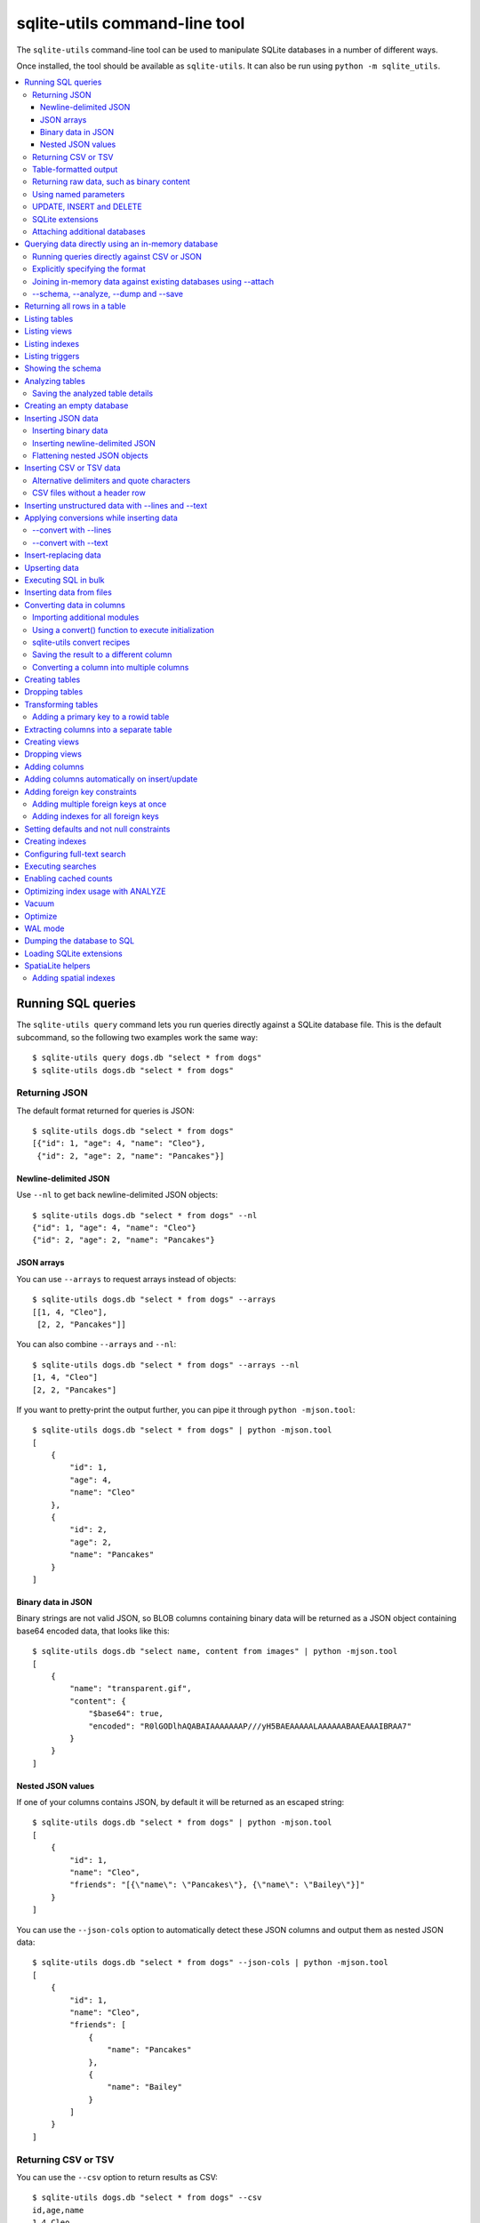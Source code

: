 .. _cli:

================================
 sqlite-utils command-line tool
================================

The ``sqlite-utils`` command-line tool can be used to manipulate SQLite databases in a number of different ways.

Once installed, the tool should be available as ``sqlite-utils``. It can also be run using ``python -m sqlite_utils``.

.. contents:: :local:

.. _cli_query:

Running SQL queries
===================

The ``sqlite-utils query`` command lets you run queries directly against a SQLite database file. This is the default subcommand, so the following two examples work the same way::

    $ sqlite-utils query dogs.db "select * from dogs"
    $ sqlite-utils dogs.db "select * from dogs"

.. _cli_query_json:

Returning JSON
--------------

The default format returned for queries is JSON::

    $ sqlite-utils dogs.db "select * from dogs"
    [{"id": 1, "age": 4, "name": "Cleo"},
     {"id": 2, "age": 2, "name": "Pancakes"}]

.. _cli_query_nl:

Newline-delimited JSON
~~~~~~~~~~~~~~~~~~~~~~

Use ``--nl`` to get back newline-delimited JSON objects::

    $ sqlite-utils dogs.db "select * from dogs" --nl
    {"id": 1, "age": 4, "name": "Cleo"}
    {"id": 2, "age": 2, "name": "Pancakes"}

.. _cli_query_arrays:

JSON arrays
~~~~~~~~~~~

You can use ``--arrays`` to request arrays instead of objects::

    $ sqlite-utils dogs.db "select * from dogs" --arrays
    [[1, 4, "Cleo"],
     [2, 2, "Pancakes"]]

You can also combine ``--arrays`` and ``--nl``::

    $ sqlite-utils dogs.db "select * from dogs" --arrays --nl 
    [1, 4, "Cleo"]
    [2, 2, "Pancakes"]

If you want to pretty-print the output further, you can pipe it through ``python -mjson.tool``::

    $ sqlite-utils dogs.db "select * from dogs" | python -mjson.tool
    [
        {
            "id": 1,
            "age": 4,
            "name": "Cleo"
        },
        {
            "id": 2,
            "age": 2,
            "name": "Pancakes"
        }
    ]

.. _cli_query_binary_json:

Binary data in JSON
~~~~~~~~~~~~~~~~~~~

Binary strings are not valid JSON, so BLOB columns containing binary data will be returned as a JSON object containing base64 encoded data, that looks like this::

    $ sqlite-utils dogs.db "select name, content from images" | python -mjson.tool
    [
        {
            "name": "transparent.gif",
            "content": {
                "$base64": true,
                "encoded": "R0lGODlhAQABAIAAAAAAAP///yH5BAEAAAAALAAAAAABAAEAAAIBRAA7"
            }
        }
    ]


.. _cli_json_values:

Nested JSON values
~~~~~~~~~~~~~~~~~~

If one of your columns contains JSON, by default it will be returned as an escaped string::

    $ sqlite-utils dogs.db "select * from dogs" | python -mjson.tool
    [
        {
            "id": 1,
            "name": "Cleo",
            "friends": "[{\"name\": \"Pancakes\"}, {\"name\": \"Bailey\"}]"
        }
    ]

You can use the ``--json-cols`` option to automatically detect these JSON columns and output them as nested JSON data::

    $ sqlite-utils dogs.db "select * from dogs" --json-cols | python -mjson.tool
    [
        {
            "id": 1,
            "name": "Cleo",
            "friends": [
                {
                    "name": "Pancakes"
                },
                {
                    "name": "Bailey"
                }
            ]
        }
    ]

.. _cli_query_csv:

Returning CSV or TSV
--------------------

You can use the ``--csv`` option to return results as CSV::

    $ sqlite-utils dogs.db "select * from dogs" --csv
    id,age,name
    1,4,Cleo
    2,2,Pancakes

This will default to including the column names as a header row. To exclude the headers, use ``--no-headers``::

    $ sqlite-utils dogs.db "select * from dogs" --csv --no-headers
    1,4,Cleo
    2,2,Pancakes

Use ``--tsv`` instead of ``--csv`` to get back tab-separated values::

    $ sqlite-utils dogs.db "select * from dogs" --tsv
    id	age	name
    1	4	Cleo
    2	2	Pancakes

.. _cli_query_table:

Table-formatted output
----------------------

You can use the ``--table`` option (or ``-t`` shortcut) to output query results as a table::

    $ sqlite-utils dogs.db "select * from dogs" --table
      id    age  name
    ----  -----  --------
       1      4  Cleo
       2      2  Pancakes

You can use the ``--fmt`` option to specify different table formats, for example ``rst`` for reStructuredText::

    $ sqlite-utils dogs.db "select * from dogs" --fmt rst
    ====  =====  ========
      id    age  name
    ====  =====  ========
       1      4  Cleo
       2      2  Pancakes
    ====  =====  ========

Available ``--fmt`` options are:

.. [[[cog
    import tabulate
    cog.out("\n" + "\n".join('- ``{}``'.format(t) for t in tabulate.tabulate_formats) + "\n\n")
.. ]]]

- ``fancy_grid``
- ``fancy_outline``
- ``github``
- ``grid``
- ``html``
- ``jira``
- ``latex``
- ``latex_booktabs``
- ``latex_longtable``
- ``latex_raw``
- ``mediawiki``
- ``moinmoin``
- ``orgtbl``
- ``pipe``
- ``plain``
- ``presto``
- ``pretty``
- ``psql``
- ``rst``
- ``simple``
- ``textile``
- ``tsv``
- ``unsafehtml``
- ``youtrack``

.. [[[end]]]

This list can also be found by running ``sqlite-utils query --help``.

.. _cli_query_raw:

Returning raw data, such as binary content
------------------------------------------

If your table contains binary data in a ``BLOB`` you can use the ``--raw`` option to output specific columns directly to standard out.

For example, to retrieve a binary image from a ``BLOB`` column and store it in a file you can use the following::

    $ sqlite-utils photos.db "select contents from photos where id=1" --raw > myphoto.jpg


.. _cli_query_parameters:

Using named parameters
----------------------

You can pass named parameters to the query using ``-p``::

    $ sqlite-utils query dogs.db "select :num * :num2" -p num 5 -p num2 6
    [{":num * :num2": 30}]

These will be correctly quoted and escaped in the SQL query, providing a safe way to combine other values with SQL.

.. _cli_query_update_insert_delete:

UPDATE, INSERT and DELETE
-------------------------

If you execute an ``UPDATE``, ``INSERT`` or ``DELETE`` query the command will return the number of affected rows::

    $ sqlite-utils dogs.db "update dogs set age = 5 where name = 'Cleo'"
    [{"rows_affected": 1}]

SQLite extensions
-----------------

You can load SQLite extension modules using the ``--load-extension`` option, see :ref:`cli_load_extension`.

::

    $ sqlite-utils dogs.db "select spatialite_version()" --load-extension=spatialite
    [{"spatialite_version()": "4.3.0a"}]

.. _cli_query_attach:

Attaching additional databases
------------------------------

SQLite supports cross-database SQL queries, which can join data from tables in more than one database file.

You can attach one or more additional databases using the ``--attach`` option, providing an alias to use for that database and the path to the SQLite file on disk.

This example attaches the ``books.db`` database under the alias ``books`` and then runs a query that combines data from that database with the default ``dogs.db`` database::

    sqlite-utils dogs.db --attach books books.db \
       'select * from sqlite_master union all select * from books.sqlite_master'

.. _cli_memory:

Querying data directly using an in-memory database
==================================================

The ``sqlite-utils memory`` command works similar to ``sqlite-utils query``, but allows you to execute queries against an in-memory database.

You can also pass this command CSV or JSON files which will be loaded into a temporary in-memory table, allowing you to execute SQL against that data without a separate step to first convert it to SQLite.

Without any extra arguments, this command executes SQL against the in-memory database directly::

    $ sqlite-utils memory 'select sqlite_version()'
    [{"sqlite_version()": "3.35.5"}]

It takes all of the same output formatting options as :ref:`sqlite-utils query <cli_query>`: ``--csv`` and ``--csv`` and ``--table`` and ``--nl``::

    $ sqlite-utils memory 'select sqlite_version()' --csv             
    sqlite_version()
    3.35.5
    $ sqlite-utils memory 'select sqlite_version()' --fmt grid
    +--------------------+
    | sqlite_version()   |
    +====================+
    | 3.35.5             |
    +--------------------+

.. _cli_memory_csv_json:

Running queries directly against CSV or JSON
--------------------------------------------

If you have data in CSV or JSON format you can load it into an in-memory SQLite database and run queries against it directly in a single command using ``sqlite-utils memory`` like this::

    $ sqlite-utils memory data.csv "select * from data"

You can pass multiple files to the command if you want to run joins between data from different files::

    $ sqlite-utils memory one.csv two.json "select * from one join two on one.id = two.other_id"

If your data is JSON it should be the same format supported by the :ref:`sqlite-utils insert command <cli_inserting_data>` - so either a single JSON object (treated as a single row) or a list of JSON objects.

CSV data can be comma- or tab- delimited.

The in-memory tables will be named after the files without their extensions. The tool also sets up aliases for those tables (using SQL views) as ``t1``, ``t2`` and so on, or you can use the alias ``t`` to refer to the first table::

    $ sqlite-utils memory example.csv "select * from t"

If two files have the same name they will be assigned a numeric suffix::

    $ sqlite-utils memory foo/data.csv bar/data.csv "select * from data_2"

To read from standard input, use either ``-`` or ``stdin`` as the filename - then use ``stdin`` or ``t`` or ``t1`` as the table name::

    $ cat example.csv | sqlite-utils memory - "select * from stdin"

Incoming CSV data will be assumed to use ``utf-8``. If your data uses a different character encoding you can specify that with ``--encoding``::

    $ cat example.csv | sqlite-utils memory - "select * from stdin" --encoding=latin-1

If you are joining across multiple CSV files they must all use the same encoding.

Column types will be automatically detected in CSV or TSV data, using the same mechanism as ``--detect-types`` described in :ref:`cli_insert_csv_tsv`. You can pass the ``--no-detect-types`` option to disable this automatic type detection and treat all CSV and TSV columns as ``TEXT``.

.. _cli_memory_explicit:

Explicitly specifying the format
--------------------------------

By default, ``sqlite-utils memory`` will attempt to detect the incoming data format (JSON, TSV or CSV) automatically.

You can instead specify an explicit format by adding a ``:csv``, ``:tsv``, ``:json`` or ``:nl`` (for newline-delimited JSON) suffix to the filename. For example::

    $ sqlite-utils memory one.dat:csv two.dat:nl "select * from one union select * from two"

Here the contents of ``one.dat`` will be treated as CSV and the contents of ``two.dat`` will be treated as newline-delimited JSON.

To explicitly specify the format for data piped into the tool on standard input, use ``stdin:format`` - for example::

    $ cat one.dat | sqlite-utils memory stdin:csv "select * from stdin"

.. _cli_memory_attach:

Joining in-memory data against existing databases using \-\-attach
------------------------------------------------------------------

The :ref:`attach option <cli_query_attach>` can be used to attach database files to the in-memory connection, enabling joins between in-memory data loaded from a file and tables in existing SQLite database files. An example::

    $ echo "id\n1\n3\n5" | sqlite-utils memory - --attach trees trees.db \
      "select * from trees.trees where rowid in (select id from stdin)"

Here the ``--attach trees trees.db`` option makes the ``trees.db`` database available with an alias of ``trees``.

``select * from trees.trees where ...`` can then query the ``trees`` table in that database.

The CSV data that was piped into the script is available in the ``stdin`` table, so  ``... where rowid in (select id from stdin)`` can be used to return rows from the ``trees`` table that match IDs that were piped in as CSV content.

.. _cli_memory_schema_dump_save:

\-\-schema, \-\-analyze, \-\-dump and \-\-save
----------------------------------------------

To see the in-memory database schema that would be used for a file or for multiple files, use ``--schema``::

    % sqlite-utils memory dogs.csv --schema
    CREATE TABLE [dogs] (
        [id] INTEGER,
        [age] INTEGER,
        [name] TEXT
    );
    CREATE VIEW t1 AS select * from [dogs];
    CREATE VIEW t AS select * from [dogs];

You can run the equivalent of the :ref:`analyze-tables <cli_analyze_tables>` command using ``--analyze``::

    % sqlite-utils memory dogs.csv --analyze
    dogs.id: (1/3)

      Total rows: 2
      Null rows: 0
      Blank rows: 0

      Distinct values: 2

    dogs.name: (2/3)

      Total rows: 2
      Null rows: 0
      Blank rows: 0

      Distinct values: 2

    dogs.age: (3/3)

      Total rows: 2
      Null rows: 0
      Blank rows: 0

      Distinct values: 2

You can output SQL that will both create the tables and insert the full data used to populate the in-memory database using ``--dump``::

    % sqlite-utils memory dogs.csv --dump
    BEGIN TRANSACTION;
    CREATE TABLE [dogs] (
        [id] INTEGER,
        [age] INTEGER,
        [name] TEXT
    );
    INSERT INTO "dogs" VALUES('1','4','Cleo');
    INSERT INTO "dogs" VALUES('2','2','Pancakes');
    CREATE VIEW t1 AS select * from [dogs];
    CREATE VIEW t AS select * from [dogs];
    COMMIT;

Passing ``--save other.db`` will instead use that SQL to populate a new database file::

    % sqlite-utils memory dogs.csv --save dogs.db

These features are mainly intended as debugging tools - for much more finely grained control over how data is inserted into a SQLite database file see :ref:`cli_inserting_data` and :ref:`cli_insert_csv_tsv`.

.. _cli_rows:

Returning all rows in a table
=============================

You can return every row in a specified table using the ``rows`` command::

    $ sqlite-utils rows dogs.db dogs
    [{"id": 1, "age": 4, "name": "Cleo"},
     {"id": 2, "age": 2, "name": "Pancakes"}]

This command accepts the same output options as ``query`` - so you can pass ``--nl``, ``--csv``, ``--tsv``, ``--no-headers``, ``--table`` and ``--fmt``.

You can use the ``-c`` option to specify a subset of columns to return::

    $ sqlite-utils rows dogs.db dogs -c age -c name
    [{"age": 4, "name": "Cleo"},
     {"age": 2, "name": "Pancakes"}]

You can filter rows using a where clause with the ``--where`` option::

    $ sqlite-utils rows dogs.db dogs -c name --where 'name = "Cleo"'
    [{"name": "Cleo"}]

Or pass named parameters using ``--where`` in combination with ``-p``::

    $ sqlite-utils rows dogs.db dogs -c name --where 'name = :name' -p name Cleo
    [{"name": "Cleo"}]

Use ``--limit N`` to only return the first ``N`` rows. Use ``--offset N`` to return rows starting from the specified offset.

.. _cli_tables:

Listing tables
==============

You can list the names of tables in a database using the ``tables`` command::

    $ sqlite-utils tables mydb.db
    [{"table": "dogs"},
     {"table": "cats"},
     {"table": "chickens"}]

You can output this list in CSV using the ``--csv`` or ``--tsv`` options::

    $ sqlite-utils tables mydb.db --csv --no-headers
    dogs
    cats
    chickens

If you just want to see the FTS4 tables, you can use ``--fts4`` (or ``--fts5`` for FTS5 tables)::

    $ sqlite-utils tables docs.db --fts4
    [{"table": "docs_fts"}]

Use ``--counts`` to include a count of the number of rows in each table::

    $ sqlite-utils tables mydb.db --counts
    [{"table": "dogs", "count": 12},
     {"table": "cats", "count": 332},
     {"table": "chickens", "count": 9}]

Use ``--columns`` to include a list of columns in each table::

    $ sqlite-utils tables dogs.db --counts --columns
    [{"table": "Gosh", "count": 0, "columns": ["c1", "c2", "c3"]},
     {"table": "Gosh2", "count": 0, "columns": ["c1", "c2", "c3"]},
     {"table": "dogs", "count": 2, "columns": ["id", "age", "name"]}]

Use ``--schema`` to include the schema of each table::

    $ sqlite-utils tables dogs.db --schema --table
    table    schema
    -------  -----------------------------------------------
    Gosh     CREATE TABLE Gosh (c1 text, c2 text, c3 text)
    Gosh2    CREATE TABLE Gosh2 (c1 text, c2 text, c3 text)
    dogs     CREATE TABLE [dogs] (
               [id] INTEGER,
               [age] INTEGER,
               [name] TEXT)

The ``--nl``, ``--csv``, ``--tsv``, ``--table`` and ``--fmt`` options are also available.

.. _cli_views:

Listing views
=============

The ``views`` command shows any views defined in the database::

    $ sqlite-utils views sf-trees.db --table --counts --columns --schema
    view         count  columns               schema
    ---------  -------  --------------------  --------------------------------------------------------------
    demo_view   189144  ['qSpecies']          CREATE VIEW demo_view AS select qSpecies from Street_Tree_List
    hello            1  ['sqlite_version()']  CREATE VIEW hello as select sqlite_version()

It takes the same options as the ``tables`` command:

* ``--columns``
* ``--schema``
* ``--counts``
* ``--nl``
* ``--csv``
* ``--tsv``
* ``--table``

.. _cli_indexes:

Listing indexes
===============

The ``indexes`` command lists any indexes configured for the database::

    $ sqlite-utils indexes covid.db --table
    table                             index_name                                                seqno    cid  name                 desc  coll      key
    --------------------------------  ------------------------------------------------------  -------  -----  -----------------  ------  ------  -----
    johns_hopkins_csse_daily_reports  idx_johns_hopkins_csse_daily_reports_combined_key             0     12  combined_key            0  BINARY      1
    johns_hopkins_csse_daily_reports  idx_johns_hopkins_csse_daily_reports_country_or_region        0      1  country_or_region       0  BINARY      1
    johns_hopkins_csse_daily_reports  idx_johns_hopkins_csse_daily_reports_province_or_state        0      2  province_or_state       0  BINARY      1
    johns_hopkins_csse_daily_reports  idx_johns_hopkins_csse_daily_reports_day                      0      0  day                     0  BINARY      1
    ny_times_us_counties              idx_ny_times_us_counties_date                                 0      0  date                    1  BINARY      1
    ny_times_us_counties              idx_ny_times_us_counties_fips                                 0      3  fips                    0  BINARY      1
    ny_times_us_counties              idx_ny_times_us_counties_county                               0      1  county                  0  BINARY      1
    ny_times_us_counties              idx_ny_times_us_counties_state                                0      2  state                   0  BINARY      1

It shows indexes across all tables. To see indexes for specific tables, list those after the database::

    $ sqlite-utils indexes covid.db johns_hopkins_csse_daily_reports --table

The command defaults to only showing the columns that are explicitly part of the index. To also include auxiliary columns use the ``--aux`` option - these columns will be listed with a ``key`` of ``0``.

The command takes the same format options as the ``tables`` and ``views`` commands.

.. _cli_triggers:

Listing triggers
================

The ``triggers`` command shows any triggers configured for the database::

    $ sqlite-utils triggers global-power-plants.db --table
    name             table      sql
    ---------------  ---------  -----------------------------------------------------------------
    plants_insert    plants     CREATE TRIGGER [plants_insert] AFTER INSERT ON [plants]
                                BEGIN
                                    INSERT OR REPLACE INTO [_counts]
                                    VALUES (
                                      'plants',
                                      COALESCE(
                                        (SELECT count FROM [_counts] WHERE [table] = 'plants'),
                                      0
                                      ) + 1
                                    );
                                END

It defaults to showing triggers for all tables. To see triggers for one or more specific tables pass their names as arguments::

    $ sqlite-utils triggers global-power-plants.db plants

The command takes the same format options as the ``tables`` and ``views`` commands.

.. _cli_schema:

Showing the schema
==================

The ``sqlite-utils schema`` command shows the full SQL schema for the database::

    $ sqlite-utils schema dogs.db
    CREATE TABLE "dogs" (
        [id] INTEGER PRIMARY KEY,
        [name] TEXT
    );

This will show the schema for every table and index in the database. To view the schema just for a specified subset of tables pass those as additional arguments::

    $ sqlite-utils schema dogs.db dogs chickens
    ...

.. _cli_analyze_tables:

Analyzing tables
================

When working with a new database it can be useful to get an idea of the shape of the data. The ``sqlite-utils analyze-tables`` command inspects specified tables (or all tables) and calculates some useful details about each of the columns in those tables.

To inspect the ``tags`` table in the ``github.db`` database, run the following::

    $ sqlite-utils analyze-tables github.db tags
    tags.repo: (1/3)

      Total rows: 261
      Null rows: 0
      Blank rows: 0

      Distinct values: 14

      Most common:
        88: 107914493
        75: 140912432
        27: 206156866

      Least common:
        1: 209590345
        2: 206649770
        2: 303218369

    tags.name: (2/3)

      Total rows: 261
      Null rows: 0
      Blank rows: 0

      Distinct values: 175

      Most common:
        10: 0.2
        9: 0.1
        7: 0.3

      Least common:
        1: 0.1.1
        1: 0.11.1
        1: 0.1a2

    tags.sha: (3/3)

      Total rows: 261
      Null rows: 0
      Blank rows: 0

      Distinct values: 261

For each column this tool displays the number of null rows, the number of blank rows (rows that contain an empty string), the number of distinct values and, for columns that are not entirely distinct, the most common and least common values.

If you do not specify any tables every table in the database will be analyzed::

    $ sqlite-utils analyze-tables github.db

If you wish to analyze one or more specific columns, use the ``-c`` option::

    $ sqlite-utils analyze-tables github.db tags -c sha

.. _cli_analyze_tables_save:

Saving the analyzed table details
---------------------------------

``analyze-tables`` can take quite a while to run for large database files. You can save the results of the analysis to a database table called ``_analyze_tables_`` using the ``--save`` option::

    $ sqlite-utils analyze-tables github.db --save

The ``_analyze_tables_`` table has the following schema::

    CREATE TABLE [_analyze_tables_] (
        [table] TEXT,
        [column] TEXT,
        [total_rows] INTEGER,
        [num_null] INTEGER,
        [num_blank] INTEGER,
        [num_distinct] INTEGER,
        [most_common] TEXT,
        [least_common] TEXT,
        PRIMARY KEY ([table], [column])
    );

The ``most_common`` and ``least_common`` columns will contain nested JSON arrays of the most common and least common values that look like this::

    [
        ["Del Libertador, Av", 5068],
        ["Alberdi Juan Bautista Av.", 4612],
        ["Directorio Av.", 4552],
        ["Rivadavia, Av", 4532],
        ["Yerbal", 4512],
        ["Cosquín", 4472],
        ["Estado Plurinacional de Bolivia", 4440],
        ["Gordillo Timoteo", 4424],
        ["Montiel", 4360],
        ["Condarco", 4288]
    ]

.. _cli_create_database:

Creating an empty database
==========================

You can create a new empty database file using the ``create-database`` command::

    $ sqlite-utils create-database empty.db

To enable :ref:`cli_wal` on the newly created database add the ``--enable-wal`` option::

    $ sqlite-utils create-database empty.db --enable-wal

To enable SpatiaLite metadata on a newly created database, add the ``--init-spatialite`` flag::

    $ sqlite-utils create-database empty.db --init-spatialite

That will look for SpatiaLite in a set of predictable locations. To load it from somewhere else, use the ``--load-extension`` option::

    $ sqlite-utils create-database empty.db --init-spatialite --load-extension /path/to/spatialite.so

.. _cli_inserting_data:

Inserting JSON data
===================

If you have data as JSON, you can use ``sqlite-utils insert tablename`` to insert it into a database. The table will be created with the correct (automatically detected) columns if it does not already exist.

You can pass in a single JSON object or a list of JSON objects, either as a filename or piped directly to standard-in (by using ``-`` as the filename).

Here's the simplest possible example::

    $ echo '{"name": "Cleo", "age": 4}' | sqlite-utils insert dogs.db dogs -

To specify a column as the primary key, use ``--pk=column_name``.

To create a compound primary key across more than one column, use ``--pk`` multiple times.

If you feed it a JSON list it will insert multiple records. For example, if ``dogs.json`` looks like this::

    [
        {
            "id": 1,
            "name": "Cleo",
            "age": 4
        },
        {
            "id": 2,
            "name": "Pancakes",
            "age": 2
        },
        {
            "id": 3,
            "name": "Toby",
            "age": 6
        }
    ]

You can import all three records into an automatically created ``dogs`` table and set the ``id`` column as the primary key like so::

    $ sqlite-utils insert dogs.db dogs dogs.json --pk=id

You can skip inserting any records that have a primary key that already exists using ``--ignore``::

    $ sqlite-utils insert dogs.db dogs dogs.json --ignore

You can delete all the existing rows in the table before inserting the new records using ``--truncate``::

    $ sqlite-utils insert dogs.db dogs dogs.json --truncate

You can add the ``--analyze`` option to run ``ANALYZE`` against the table after the rows have been inserted.

.. _cli_inserting_data_binary:

Inserting binary data
---------------------

You can insert binary data into a BLOB column by first encoding it using base64 and then structuring it like this::

    [
        {
            "name": "transparent.gif",
            "content": {
                "$base64": true,
                "encoded": "R0lGODlhAQABAIAAAAAAAP///yH5BAEAAAAALAAAAAABAAEAAAIBRAA7"
            }
        }
    ]

.. _cli_inserting_data_nl_json:

Inserting newline-delimited JSON
--------------------------------

You can also import `newline-delimited JSON <http://ndjson.org/>`__ using the ``--nl`` option::

    $ echo '{"id": 1, "name": "Cleo"}
    {"id": 2, "name": "Suna"}' | sqlite-utils insert creatures.db creatures - --nl

Newline-delimited JSON consists of full JSON objects separated by newlines.

If you are processing data using ``jq`` you can use the ``jq -c`` option to output valid newline-delimited JSON.

Since `Datasette <https://datasette.io/>`__ can export newline-delimited JSON, you can combine the Datasette and ``sqlite-utils`` like so::

    $ curl -L "https://latest.datasette.io/fixtures/facetable.json?_shape=array&_nl=on" \
        | sqlite-utils insert nl-demo.db facetable - --pk=id --nl

You can also pipe ``sqlite-utils`` together to create a new SQLite database file containing the results of a SQL query against another database::

    $ sqlite-utils sf-trees.db \
        "select TreeID, qAddress, Latitude, Longitude from Street_Tree_List" --nl \
      | sqlite-utils insert saved.db trees - --nl
    # This creates saved.db with a single table called trees:
    $ sqlite-utils saved.db "select * from trees limit 5" --csv
    TreeID,qAddress,Latitude,Longitude
    141565,501X Baker St,37.7759676911831,-122.441396661871
    232565,940 Elizabeth St,37.7517102172731,-122.441498017841
    119263,495X Lakeshore Dr,,
    207368,920 Kirkham St,37.760210314285,-122.47073935813
    188702,1501 Evans Ave,37.7422086702947,-122.387293152263

.. _cli_inserting_data_flatten:

Flattening nested JSON objects
------------------------------

``sqlite-utils insert`` and ``sqlite-utils memory`` both expect incoming JSON data to consist of an array of JSON objects, where the top-level keys of each object will become columns in the created database table.

If your data is nested you can use the ``--flatten`` option to create columns that are derived from the nested data.

Consider this example document, in a file called ``log.json``::

    {
        "httpRequest": {
            "latency": "0.112114537s",
            "requestMethod": "GET",
            "requestSize": "534",
            "status": 200
        },
        "insertId": "6111722f000b5b4c4d4071e2",
        "labels": {
            "service": "datasette-io"
        }
    }

Inserting this into a table using ``sqlite-utils insert logs.db logs log.json`` will create a table with the following schema::

    CREATE TABLE [logs] (
       [httpRequest] TEXT,
       [insertId] TEXT,
       [labels] TEXT
    );

With the ``--flatten`` option columns will be created using ``topkey_nextkey`` column names - so running ``sqlite-utils insert logs.db logs log.json --flatten`` will create the following schema instead::

    CREATE TABLE [logs] (
       [httpRequest_latency] TEXT,
       [httpRequest_requestMethod] TEXT,
       [httpRequest_requestSize] TEXT,
       [httpRequest_status] INTEGER,
       [insertId] TEXT,
       [labels_service] TEXT
    );

.. _cli_insert_csv_tsv:

Inserting CSV or TSV data
=========================

If your data is in CSV format, you can insert it using the ``--csv`` option::

    $ sqlite-utils insert dogs.db dogs docs.csv --csv

For tab-delimited data, use ``--tsv``::

    $ sqlite-utils insert dogs.db dogs dogs.tsv --tsv

Data is expected to be encoded as Unicode UTF-8. If your data is an another character encoding you can specify it using the ``--encoding`` option::

    $ sqlite-utils insert dogs.db dogs dogs.tsv --tsv --encoding=latin-1

A progress bar is displayed when inserting data from a file. You can hide the progress bar using the ``--silent`` option.

By default every column inserted from a CSV or TSV file will be of type ``TEXT``. To automatically detect column types - resulting in a mix of ``TEXT``, ``INTEGER`` and ``FLOAT`` columns, use the ``--detect-types`` option (or its shortcut ``-d``).

For example, given a ``creatures.csv`` file containing this::

    name,age,weight
    Cleo,6,45.5
    Dori,1,3.5

The following command::

    $ sqlite-utils insert creatures.db creatures creatures.csv --csv --detect-types

Will produce this schema::

    $ sqlite-utils schema creatures.db
    CREATE TABLE "creatures" (
       [name] TEXT,
       [age] INTEGER,
       [weight] FLOAT
    );

You can set the ``SQLITE_UTILS_DETECT_TYPES`` environment variable if you want ``--detect-types`` to be the default behavior::

    $ export SQLITE_UTILS_DETECT_TYPES=1

.. _cli_insert_csv_tsv_delimiter:

Alternative delimiters and quote characters
-------------------------------------------

If your file uses a delimiter other than ``,`` or a quote character other than ``"`` you can attempt to detect delimiters or you can specify them explicitly.

The ``--sniff`` option can be used to attempt to detect the delimiters::

    sqlite-utils insert dogs.db dogs dogs.csv --sniff

Alternatively, you can specify them using the ``--delimiter`` and ``--quotechar`` options.

Here's a CSV file that uses ``;`` for delimiters and the ``|`` symbol for quote characters::

    name;description
    Cleo;|Very fine; a friendly dog|
    Pancakes;A local corgi

You can import that using::

    $ sqlite-utils insert dogs.db dogs dogs.csv --delimiter=";" --quotechar="|"

Passing ``--delimiter``, ``--quotechar`` or ``--sniff`` implies ``--csv``, so you can omit the ``--csv`` option.

.. _cli_insert_csv_tsv_no_header:

CSV files without a header row
------------------------------

The first row of any CSV or TSV file is expected to contain the names of the columns in that file.

If your file does not include this row, you can use the ``--no-headers`` option to specify that the tool should not use that fist row as headers.

If you do this, the table will be created with column names called ``untitled_1`` and ``untitled_2`` and so on. You can then rename them using the ``sqlite-utils transform ... --rename`` command, see :ref:`cli_transform_table`.

.. _cli_insert_unstructured:

Inserting unstructured data with \-\-lines and \-\-text
=======================================================

If you have an unstructured file you can insert its contents into a table with a single ``line`` column containing each line from the file using ``--lines``. This can be useful if you intend to further analyze those lines using SQL string functions or :ref:`sqlite-utils convert <cli_convert>`::

    $ sqlite-utils insert logs.db loglines logfile.log --lines

This will produce the following schema:

.. code-block:: sql

    CREATE TABLE [loglines] (
       [line] TEXT
    );

You can also insert the entire contents of the file into a single column called ``text`` using ``--text``::

    $ sqlite-utils insert content.db content file.txt --text

The schema here will be:

.. code-block:: sql

    CREATE TABLE [content] (
       [text] TEXT
    );

.. _cli_insert_convert:

Applying conversions while inserting data
=========================================

The ``--convert`` option can be used to apply a Python conversion function to imported data before it is inserted into the database. It works in a similar way to :ref:`sqlite-utils convert <cli_convert>`.

Your Python function will be passed a dictionary called ``row`` for each item that is being imported. You can modify that dictionary and return it - or return a fresh dictionary - to change the data that will be inserted.

Given a JSON file called ``dogs.json`` containing this:

.. code-block:: json

    [
        {"id": 1, "name": "Cleo"},
        {"id": 2, "name": "Pancakes"}
    ]

The following command will insert that data and add an ``is_good`` column set to ``1`` for each dog::

    $ sqlite-utils insert dogs.db dogs dogs.json --convert 'row["is_good"] = 1'

The ``--convert`` option also works with the ``--csv``, ``--tsv`` and ``--nl`` insert options.

As with ``sqlite-utils convert`` you can use ``--import`` to import additional Python modules, see :ref:`cli_convert_import` for details.

You can also pass code that runs some initialization steps and defines a ``convert(value)`` function, see :ref:`cli_convert_complex`.

.. _cli_insert_convert_lines:

\-\-convert with \-\-lines
--------------------------

Things work slightly differently when combined with the ``--lines`` or ``--text`` options.

With ``--lines``, instead of being passed a ``row`` dictionary your function will be passed a ``line`` string representing each line of the input. Given a file called ``access.log`` containing the following::

    INFO:     127.0.0.1:60581 - GET / HTTP/1.1 200 OK
    INFO:     127.0.0.1:60581 - GET /foo/-/static/app.css?cead5a HTTP/1.1 200 OK

You could convert it into structured data like so::

    $ sqlite-utils insert logs.db loglines access.log --convert '
    type, source, _, verb, path, _, status, _ = line.split()
    return {
        "type": type,
        "source": source,
        "verb": verb,
        "path": path,
        "status": status,
    }' --lines

The resulting table would look like this:

======  ===============  ======  ============================  ========
type    source           verb    path                            status
======  ===============  ======  ============================  ========
INFO:   127.0.0.1:60581  GET     /                                  200
INFO:   127.0.0.1:60581  GET     /foo/-/static/app.css?cead5a       200
======  ===============  ======  ============================  ========

.. _cli_insert_convert_text:

\-\-convert with \-\-text
-------------------------

With ``--text`` the entire input to the command will be made available to the function as a variable called ``text``.

The function can return a single dictionary which will be inserted as a single row, or it can return a list or iterator of dictionaries, each of which will be inserted.

Here's how to use ``--convert`` and ``--text`` to insert one record per word in the input::

    $ echo 'A bunch of words' | sqlite-utils insert words.db words - \
        --text --convert '({"word": w} for w in text.split())'

The result looks like this::

    $ sqlite-utils dump words.db
    BEGIN TRANSACTION;
    CREATE TABLE [words] (
       [word] TEXT
    );
    INSERT INTO "words" VALUES('A');
    INSERT INTO "words" VALUES('bunch');
    INSERT INTO "words" VALUES('of');
    INSERT INTO "words" VALUES('words');
    COMMIT;


.. _cli_insert_replace:

Insert-replacing data
=====================

The ``--replace`` option to ``insert`` causes any existing records with the same primary key to be replaced entirely by the new records.

To replace a dog with in ID of 2 with a new record, run the following::

    $ echo '{"id": 2, "name": "Pancakes", "age": 3}' | \
        sqlite-utils insert dogs.db dogs - --pk=id --replace

.. _cli_upsert:

Upserting data
==============

Upserting is update-or-insert. If a row exists with the specified primary key the provided columns will be updated. If no row exists that row will be created.

Unlike ``insert --replace``, an upsert will ignore any column values that exist but are not present in the upsert document.

For example::

    $ echo '{"id": 2, "age": 4}' | \
        sqlite-utils upsert dogs.db dogs - --pk=id

This will update the dog with an ID of 2 to have an age of 4, creating a new record (with a null name) if one does not exist. If a row DOES exist the name will be left as-is.

The command will fail if you reference columns that do not exist on the table. To automatically create missing columns, use the ``--alter`` option.

.. note::
    ``upsert`` in sqlite-utils 1.x worked like ``insert ... --replace`` does in 2.x. See `issue #66 <https://github.com/simonw/sqlite-utils/issues/66>`__ for details of this change.


.. _cli_bulk:

Executing SQL in bulk
=====================

If you have a JSON, newline-delimited JSON, CSV or TSV file you can execute a bulk SQL query using each of the records in that file using the ``sqlite-utils bulk`` command.

The command takes the database file, the SQL to be executed and the file containing records to be used when evaluating the SQL query.

The SQL query should include ``:named`` parameters that match the keys in the records.

For example, given a ``chickens.csv`` CSV file containing the following::

    id,name
    1,Blue
    2,Snowy
    3,Azi
    4,Lila
    5,Suna
    6,Cardi

You could insert those rows into a pre-created ``chickens`` table like so::

    $ sqlite-utils bulk chickens.db \
      'insert into chickens (id, name) values (:id, :name)' \
      chickens.csv --csv

This command takes the same options as the ``sqlite-utils insert`` command - so it defaults to expecting JSON but can accept other formats using ``--csv`` or ``--tsv`` or ``--nl`` or other options described above.

By default all of the SQL queries will be executed in a single transaction. To commit every 20 records, use ``--batch-size 20``.

.. _cli_insert_files:

Inserting data from files
=========================

The ``insert-files`` command can be used to insert the content of files, along with their metadata, into a SQLite table.

Here's an example that inserts all of the GIF files in the current directory into a ``gifs.db`` database, placing the file contents in an ``images`` table::

    $ sqlite-utils insert-files gifs.db images *.gif

You can also pass one or more directories, in which case every file in those directories will be added recursively::

    $ sqlite-utils insert-files gifs.db images path/to/my-gifs

By default this command will create a table with the following schema::

    CREATE TABLE [images] (
        [path] TEXT PRIMARY KEY,
        [content] BLOB,
        [size] INTEGER
    );

Content will be treated as binary by default and stored in a ``BLOB`` column. You can use the ``--text`` option to store that content in a ``TEXT`` column instead.

You can customize the schema using one or more ``-c`` options. For a table schema that includes just the path, MD5 hash and last modification time of the file, you would use this::

    $ sqlite-utils insert-files gifs.db images *.gif -c path -c md5 -c mtime --pk=path

This will result in the following schema::

    CREATE TABLE [images] (
        [path] TEXT PRIMARY KEY,
        [md5] TEXT,
        [mtime] FLOAT
    );

Note that there's no ``content`` column here at all - if you specify custom columns using ``-c`` you need to include ``-c content`` to create that column.

You can change the name of one of these columns using a ``-c colname:coldef`` parameter. To rename the ``mtime`` column to ``last_modified`` you would use this::

    $ sqlite-utils insert-files gifs.db images *.gif \
        -c path -c md5 -c last_modified:mtime --pk=path

You can pass ``--replace`` or ``--upsert`` to indicate what should happen if you try to insert a file with an existing primary key. Pass ``--alter`` to cause any missing columns to be added to the table.

The full list of column definitions you can use is as follows:

``name``
    The name of the file, e.g. ``cleo.jpg``
``path``
    The path to the file relative to the root folder, e.g. ``pictures/cleo.jpg``
``fullpath``
    The fully resolved path to the image, e.g. ``/home/simonw/pictures/cleo.jpg``
``sha256``
    The SHA256 hash of the file contents
``md5``
    The MD5 hash of the file contents
``mode``
    The permission bits of the file, as an integer - you may want to convert this to octal
``content``
    The binary file contents, which will be stored as a BLOB
``content_text``
    The text file contents, which will be stored as TEXT
``mtime``
    The modification time of the file, as floating point seconds since the Unix epoch
``ctime``
    The creation time of the file, as floating point seconds since the Unix epoch
``mtime_int``
    The modification time as an integer rather than a float
``ctime_int``
    The creation time as an integer rather than a float
``mtime_iso``
    The modification time as an ISO timestamp, e.g. ``2020-07-27T04:24:06.654246``
``ctime_iso``
    The creation time is an ISO timestamp
``size``
    The integer size of the file in bytes
``stem``
    The filename without the extension - for ``file.txt.gz`` this would be ``file.txt``
``suffix``
    The file extension - for ``file.txt.gz`` this would be ``.gz``

You can insert data piped from standard input like this::

    cat dog.jpg | sqlite-utils insert-files dogs.db pics - --name=dog.jpg

The ``-`` argument indicates data should be read from standard input. The string passed using the ``--name`` option will be used for the file name and path values.

When inserting data from standard input only the following column definitions are supported: ``name``, ``path``, ``content``, ``content_text``, ``sha256``, ``md5`` and ``size``.

.. _cli_convert:

Converting data in columns
==========================

The ``convert`` command can be used to transform the data in a specified column - for example to parse a date string into an ISO timestamp, or to split a string of tags into a JSON array.

The command accepts a database, table, one or more columns and a string of Python code to be executed against the values from those columns. The following example would replace the values in the ``headline`` column in the ``articles`` table with an upper-case version::

    $ sqlite-utils convert content.db articles headline 'value.upper()'

The Python code is passed as a string. Within that Python code the ``value`` variable will be the value of the current column.

The code you provide will be compiled into a function that takes ``value`` as a single argument. If you break your function body into multiple lines the last line should be a ``return`` statement::

    $ sqlite-utils convert content.db articles headline '
    value = str(value)
    return value.upper()'

Your code will be automatically wrapped in a function, but you can also define a function called ``convert(value)`` which will be called, if available::

    $ sqlite-utils convert content.db articles headline '
    def convert(value):
        return value.upper()'

Use a ``CODE`` value of ``-`` to read from standard input::

    $ cat mycode.py | sqlite-utils convert content.db articles headline -

Where ``mycode.py`` contains a fragment of Python code that looks like this:

.. code-block:: python

    def convert(value):
        return value.upper()

The conversion will be applied to every row in the specified table. You can limit that to just rows that match a ``WHERE`` clause using ``--where``::

    $ sqlite-utils convert content.db articles headline 'value.upper()' \
        --where "headline like '%cat%'"

You can include named parameters in your where clause and populate them using one or more ``--param`` options::

    $ sqlite-utils convert content.db articles headline 'value.upper()' \
        --where "headline like :like" \
        --param like '%cat%'

The ``--dry-run`` option will output a preview of the conversion against the first ten rows, without modifying the database.

.. _cli_convert_import:

Importing additional modules
----------------------------

You can specify Python modules that should be imported and made available to your code using one or more ``--import`` options. This example uses the ``textwrap`` module to wrap the ``content`` column at 100 characters::

    $ sqlite-utils convert content.db articles content \
        '"\n".join(textwrap.wrap(value, 100))' \
        --import=textwrap

This supports nested imports as well, for example to use `ElementTree <https://docs.python.org/3/library/xml.etree.elementtree.html>`__::

    $ sqlite-utils convert content.db articles content \
        'xml.etree.ElementTree.fromstring(value).attrib["title"]' \
        --import=xml.etree.ElementTree

.. _cli_convert_complex:

Using a convert() function to execute initialization
----------------------------------------------------

In some cases you may need to execute one-off initialization code at the start of the run. You can do that by providing code that runs before defining your ``convert(value)`` function.

The following example adds a new ``score`` column, then updates it to list a random number - after first seeding the random number generator to ensure that multiple runs produce the same results::

    $ sqlite-utils add-column content.db articles score float --not-null-default 1.0
    $ sqlite-utils convert content.db articles score '
    import random
    random.seed(10)

    def convert(value):
        global random
        return random.random()
    '

Note the ``global random`` line here. Due to the way the tool compiles Python code, this is necessary to ensure the ``random`` module is available within the ``convert()`` function. If you were to omit this you would see a ``NameError: name 'random' is not defined`` error.

.. _cli_convert_recipes:

sqlite-utils convert recipes
----------------------------

Various built-in recipe functions are available for common operations. These are:

``r.jsonsplit(value, delimiter=',', type=<class 'str'>)``
  Convert a string like ``a,b,c`` into a JSON array ``["a", "b", "c"]``

  The ``delimiter`` parameter can be used to specify a different delimiter.

  The ``type`` parameter can be set to ``float`` or ``int`` to produce a JSON array of different types, for example if the column's string value was ``1.2,3,4.5`` the following::

      r.jsonsplit(value, type=float)

  Would produce an array like this: ``[1.2, 3.0, 4.5]``

``r.parsedate(value, dayfirst=False, yearfirst=False, errors=None)``
  Parse a date and convert it to ISO date format: ``yyyy-mm-dd``

  In the case of dates such as ``03/04/05`` U.S. ``MM/DD/YY`` format is assumed - you can use ``dayfirst=True`` or ``yearfirst=True`` to change how these ambiguous dates are interpreted.

  Use the ``errors=`` parameter to specify what should happen if a value cannot be parsed.

  By default, if any value cannot be parsed an error will be occurred and all values will be left as they were.

  Set ``errors=r.IGNORE`` to ignore any values that cannot be parsed, leaving them unchanged.

  Set ``errors=r.SET_NULL`` to set any values that cannot be parsed to ``null``.

``r.parsedatetime(value, dayfirst=False, yearfirst=False, errors=None)``
  Parse a datetime and convert it to ISO datetime format: ``yyyy-mm-ddTHH:MM:SS``

These recipes can be used in the code passed to ``sqlite-utils convert`` like this::

    $ sqlite-utils convert my.db mytable mycolumn \
      'r.jsonsplit(value)'

To use any of the documented parameters, do this::

    $ sqlite-utils convert my.db mytable mycolumn \
      'r.jsonsplit(value, delimiter=":")'

.. _cli_convert_output:

Saving the result to a different column
---------------------------------------

The ``--output`` and ``--output-type`` options can be used to save the result of the conversion to a separate column, which will be created if that column does not already exist::

    $ sqlite-utils convert content.db articles headline 'value.upper()' \
      --output headline_upper

The type of the created column defaults to ``text``, but a different column type can be specified using ``--output-type``. This example will create a new floating point column called ``id_as_a_float`` with a copy of each item's ID increased by 0.5::

    $ sqlite-utils convert content.db articles id 'float(value) + 0.5' \
      --output id_as_a_float \
      --output-type float

You can drop the original column at the end of the operation by adding ``--drop``.

.. _cli_convert_multi:

Converting a column into multiple columns
-----------------------------------------

Sometimes you may wish to convert a single column into multiple derived columns. For example, you may have a ``location`` column containing ``latitude,longitude`` values which you wish to split out into separate ``latitude`` and ``longitude`` columns.

You can achieve this using the ``--multi`` option to ``sqlite-utils convert``. This option expects your Python code to return a Python dictionary: new columns well be created and populated for each of the keys in that dictionary.

For the ``latitude,longitude`` example you would use the following::

    $ sqlite-utils convert demo.db places location \
    'bits = value.split(",")
    return {
      "latitude": float(bits[0]),
      "longitude": float(bits[1]),
    }' --multi

The type of the returned values will be taken into account when creating the new columns. In this example, the resulting database schema will look like this:

.. code-block:: sql

    CREATE TABLE [places] (
        [location] TEXT,
        [latitude] FLOAT,
        [longitude] FLOAT
    );

The code function can also return ``None``, in which case its output will be ignored. You can drop the original column at the end of the operation by adding ``--drop``.

.. _cli_create_table:

Creating tables
===============

Most of the time creating tables by inserting example data is the quickest approach. If you need to create an empty table in advance of inserting data you can do so using the ``create-table`` command::

    $ sqlite-utils create-table mydb.db mytable id integer name text --pk=id

This will create a table called ``mytable`` with two columns - an integer ``id`` column and a text ``name`` column. It will set the ``id`` column to be the primary key.

You can pass as many column-name column-type pairs as you like. Valid types are ``integer``, ``text``, ``float`` and ``blob``.

You can specify columns that should be NOT NULL using ``--not-null colname``. You can specify default values for columns using ``--default colname defaultvalue``.

::

    $ sqlite-utils create-table mydb.db mytable \
        id integer \
        name text \
        age integer \
        is_good integer \
        --not-null name \
        --not-null age \
        --default is_good 1 \
        --pk=id

    $ sqlite-utils tables mydb.db --schema -t
    table    schema
    -------  --------------------------------
    mytable  CREATE TABLE [mytable] (
                [id] INTEGER PRIMARY KEY,
                [name] TEXT NOT NULL,
                [age] INTEGER NOT NULL,
                [is_good] INTEGER DEFAULT '1'
            )

You can specify foreign key relationships between the tables you are creating using ``--fk colname othertable othercolumn``::

    $ sqlite-utils create-table books.db authors \
        id integer \
        name text \
        --pk=id

    $ sqlite-utils create-table books.db books \
        id integer \
        title text \
        author_id integer \
        --pk=id \
        --fk author_id authors id

    $ sqlite-utils tables books.db --schema -t
    table    schema
    -------  -------------------------------------------------
    authors  CREATE TABLE [authors] (
                [id] INTEGER PRIMARY KEY,
                [name] TEXT
             )
    books    CREATE TABLE [books] (
                [id] INTEGER PRIMARY KEY,
                [title] TEXT,
                [author_id] INTEGER REFERENCES [authors]([id])
             )

If a table with the same name already exists, you will get an error. You can choose to silently ignore this error with ``--ignore``, or you can replace the existing table with a new, empty table using ``--replace``.

.. _cli_drop_table:

Dropping tables
===============

You can drop a table using the ``drop-table`` command::

    $ sqlite-utils drop-table mydb.db mytable

Use ``--ignore`` to ignore the error if the table does not exist.

.. _cli_transform_table:

Transforming tables
===================

The ``transform`` command allows you to apply complex transformations to a table that cannot be implemented using a regular SQLite ``ALTER TABLE`` command. See :ref:`python_api_transform` for details of how this works.

::

    $ sqlite-utils transform mydb.db mytable \
        --drop column1 \
        --rename column2 column_renamed

Every option for this table (with the exception of ``--pk-none``) can be specified multiple times. The options are as follows:

``--type column-name new-type``
    Change the type of the specified column. Valid types are ``integer``, ``text``, ``float``, ``blob``.

``--drop column-name``
    Drop the specified column.

``--rename column-name new-name``
    Rename this column to a new name.

``--column-order column``
    Use this multiple times to specify a new order for your columns. ``-o`` shortcut is also available.

``--not-null column-name``
    Set this column as ``NOT NULL``.

``--not-null-false column-name``
    For a column that is currently set as ``NOT NULL``, remove the ``NOT NULL``.

``--pk column-name``
    Change the primary key column for this table. Pass ``--pk`` multiple times if you want to create a compound primary key.

``--pk-none``
    Remove the primary key from this table, turning it into a ``rowid`` table.

``--default column-name value``
    Set the default value of this column.

``--default-none column``
    Remove the default value for this column.

``--drop-foreign-key column``
    Drop the specified foreign key.

If you want to see the SQL that will be executed to make the change without actually executing it, add the ``--sql`` flag. For example::

    $ sqlite-utils transform fixtures.db roadside_attractions \
        --rename pk id \
        --default name Untitled \
        --column-order id \
        --column-order longitude \
        --column-order latitude \
        --drop address \
        --sql
    CREATE TABLE [roadside_attractions_new_4033a60276b9] (
       [id] INTEGER PRIMARY KEY,
       [longitude] FLOAT,
       [latitude] FLOAT,
       [name] TEXT DEFAULT 'Untitled'
    );
    INSERT INTO [roadside_attractions_new_4033a60276b9] ([longitude], [latitude], [id], [name])
       SELECT [longitude], [latitude], [pk], [name] FROM [roadside_attractions];
    DROP TABLE [roadside_attractions];
    ALTER TABLE [roadside_attractions_new_4033a60276b9] RENAME TO [roadside_attractions];

.. _cli_transform_table_add_primary_key_to_rowid:

Adding a primary key to a rowid table
-------------------------------------

SQLite tables that are created without an explicit primary key are created as `rowid tables <https://www.sqlite.org/rowidtable.html>`__. They still have a numeric primary key which is available in the ``rowid`` column, but that column is not included in the output of ``select *``. Here's an example::

    % echo '[{"name": "Azi"}, {"name": "Suna"}]' | \
        sqlite-utils insert chickens.db chickens -
    % sqlite-utils schema chickens.db
    CREATE TABLE [chickens] (
       [name] TEXT
    );
    % sqlite-utils chickens.db 'select * from chickens'
    [{"name": "Azi"},
     {"name": "Suna"}]
    % sqlite-utils chickens.db 'select rowid, * from chickens'
    [{"rowid": 1, "name": "Azi"},
     {"rowid": 2, "name": "Suna"}]

You can use ``sqlite-utils transform ... --pk id`` to add a primary key column called ``id`` to the table. The primary key will be created as an ``INTEGER PRIMARY KEY`` and the existing ``rowid`` values will be copied across to it. It will automatically increment as new rows are added to the table::

    % sqlite-utils transform chickens.db chickens --pk id
    % sqlite-utils schema chickens.db
    CREATE TABLE "chickens" (
       [id] INTEGER PRIMARY KEY,
       [name] TEXT
    );
    % sqlite-utils chickens.db 'select * from chickens'
    [{"id": 1, "name": "Azi"},
     {"id": 2, "name": "Suna"}]
    % echo '{"name": "Cardi"}' | sqlite-utils insert chickens.db chickens -
    % sqlite-utils chickens.db 'select * from chickens'
    [{"id": 1, "name": "Azi"},
     {"id": 2, "name": "Suna"},
     {"id": 3, "name": "Cardi"}]

.. _cli_extract:

Extracting columns into a separate table
========================================

The ``sqlite-utils extract`` command can be used to extract specified columns into a separate table.

Take a look at the Python API documentation for :ref:`python_api_extract` for a detailed description of how this works, including examples of table schemas before and after running an extraction operation.

The command takes a database, table and one or more columns that should be extracted. To extract the ``species`` column from the ``trees`` table you would run::

    $ sqlite-utils extract my.db trees species

This would produce the following schema:

.. code-block:: sql

    CREATE TABLE "trees" (
        [id] INTEGER PRIMARY KEY,
        [TreeAddress] TEXT,
        [species_id] INTEGER,
        FOREIGN KEY(species_id) REFERENCES species(id)
    );
    CREATE TABLE [species] (
        [id] INTEGER PRIMARY KEY,
        [species] TEXT
    );
    CREATE UNIQUE INDEX [idx_species_species]
        ON [species] ([species]);

The command takes the following options:

``--table TEXT``
    The name of the lookup to extract columns to. This defaults to using the name of the columns that are being extracted.

``--fk-column TEXT``
    The name of the foreign key column to add to the table. Defaults to ``columnname_id``.

``--rename <TEXT TEXT>``
    Use this option to rename the columns created in the new lookup table.

``--silent``
    Don't display the progress bar.

Here's a more complex example that makes use of these options. It converts `this CSV file <https://github.com/wri/global-power-plant-database/blob/232a666653e14d803ab02717efc01cdd437e7601/output_database/global_power_plant_database.csv>`__ full of global power plants into SQLite, then extracts the ``country`` and ``country_long`` columns into a separate ``countries`` table::

    wget 'https://github.com/wri/global-power-plant-database/blob/232a6666/output_database/global_power_plant_database.csv?raw=true'
    sqlite-utils insert global.db power_plants \
        'global_power_plant_database.csv?raw=true' --csv
    # Extract those columns:
    sqlite-utils extract global.db power_plants country country_long \
        --table countries \
        --fk-column country_id \
        --rename country_long name

After running the above, the command ``sqlite-utils schema global.db`` reveals the following schema:

.. code-block:: sql

    CREATE TABLE [countries] (
       [id] INTEGER PRIMARY KEY,
       [country] TEXT,
       [name] TEXT
    );
    CREATE TABLE "power_plants" (
       [country_id] INTEGER,
       [name] TEXT,
       [gppd_idnr] TEXT,
       [capacity_mw] TEXT,
       [latitude] TEXT,
       [longitude] TEXT,
       [primary_fuel] TEXT,
       [other_fuel1] TEXT,
       [other_fuel2] TEXT,
       [other_fuel3] TEXT,
       [commissioning_year] TEXT,
       [owner] TEXT,
       [source] TEXT,
       [url] TEXT,
       [geolocation_source] TEXT,
       [wepp_id] TEXT,
       [year_of_capacity_data] TEXT,
       [generation_gwh_2013] TEXT,
       [generation_gwh_2014] TEXT,
       [generation_gwh_2015] TEXT,
       [generation_gwh_2016] TEXT,
       [generation_gwh_2017] TEXT,
       [generation_data_source] TEXT,
       [estimated_generation_gwh] TEXT,
       FOREIGN KEY([country_id]) REFERENCES [countries]([id])
    );
    CREATE UNIQUE INDEX [idx_countries_country_name]
        ON [countries] ([country], [name]);

.. _cli_create_view:

Creating views
==============

You can create a view using the ``create-view`` command::

    $ sqlite-utils create-view mydb.db version "select sqlite_version()"

    $ sqlite-utils mydb.db "select * from version"
    [{"sqlite_version()": "3.31.1"}]

Use ``--replace`` to replace an existing view of the same name, and ``--ignore`` to do nothing if a view already exists.

.. _cli_drop_view:

Dropping views
==============

You can drop a view using the ``drop-view`` command::

    $ sqlite-utils drop-view myview

Use ``--ignore`` to ignore the error if the view does not exist.

.. _cli_add_column:

Adding columns
==============

You can add a column using the ``add-column`` command::

    $ sqlite-utils add-column mydb.db mytable nameofcolumn text

The last argument here is the type of the column to be created. You can use one of ``text``, ``integer``, ``float`` or ``blob``. If you leave it off, ``text`` will be used.

You can add a column that is a foreign key reference to another table using the ``--fk`` option::

    $ sqlite-utils add-column mydb.db dogs species_id --fk species

This will automatically detect the name of the primary key on the species table and use that (and its type) for the new column.

You can explicitly specify the column you wish to reference using ``--fk-col``::

    $ sqlite-utils add-column mydb.db dogs species_id --fk species --fk-col ref

You can set a ``NOT NULL DEFAULT 'x'`` constraint on the new column using ``--not-null-default``::

    $ sqlite-utils add-column mydb.db dogs friends_count integer --not-null-default 0

.. _cli_add_column_alter:

Adding columns automatically on insert/update
=============================================

You can use the ``--alter`` option to automatically add new columns if the data you are inserting or upserting is of a different shape::

    $ sqlite-utils insert dogs.db dogs new-dogs.json --pk=id --alter

.. _cli_add_foreign_key:

Adding foreign key constraints
==============================

The ``add-foreign-key`` command can be used to add new foreign key references to an existing table - something which SQLite's ``ALTER TABLE`` command does not support.

To add a foreign key constraint pointing the ``books.author_id`` column to ``authors.id`` in another table, do this::

    $ sqlite-utils add-foreign-key books.db books author_id authors id

If you omit the other table and other column references ``sqlite-utils`` will attempt to guess them - so the above example could instead look like this::

    $ sqlite-utils add-foreign-key books.db books author_id

Add ``--ignore`` to ignore an existing foreign key (as opposed to returning an error)::

    $ sqlite-utils add-foreign-key books.db books author_id --ignore

See :ref:`python_api_add_foreign_key` in the Python API documentation for further details, including how the automatic table guessing mechanism works.

.. _cli_add_foreign_keys:

Adding multiple foreign keys at once
------------------------------------

Adding a foreign key requires a ``VACUUM``. On large databases this can be an expensive operation, so if you are adding multiple foreign keys you can combine them into one operation (and hence one ``VACUUM``) using ``add-foreign-keys``::

    $ sqlite-utils add-foreign-keys books.db \
        books author_id authors id \
        authors country_id countries id

When you are using this command each foreign key needs to be defined in full, as four arguments - the table, column, other table and other column.

.. _cli_index_foreign_keys:

Adding indexes for all foreign keys
-----------------------------------

If you want to ensure that every foreign key column in your database has a corresponding index, you can do so like this::

    $ sqlite-utils index-foreign-keys books.db

.. _cli_defaults_not_null:

Setting defaults and not null constraints
=========================================

You can use the ``--not-null`` and ``--default`` options (to both ``insert`` and ``upsert``) to specify columns that should be ``NOT NULL`` or to set database defaults for one or more specific columns::

    $ sqlite-utils insert dogs.db dogs_with_scores dogs-with-scores.json \
        --not-null=age \
        --not-null=name \
        --default age 2 \
        --default score 5

.. _cli_create_index:

Creating indexes
================

You can add an index to an existing table using the ``create-index`` command::

    $ sqlite-utils create-index mydb.db mytable col1 [col2...]

This can be used to create indexes against a single column or multiple columns.

The name of the index will be automatically derived from the table and columns. To specify a different name, use ``--name=name_of_index``.

Use the ``--unique`` option to create a unique index.

Use ``--if-not-exists`` to avoid attempting to create the index if one with that name already exists.

To add an index on a column in descending order, prefix the column with a hyphen. Since this can be confused for a command-line option you need to construct that like this::

    $ sqlite-utils create-index mydb.db mytable -- col1 -col2 col3

This will create an index on that table on ``(col1, col2 desc, col3)``.

If your column names are already prefixed with a hyphen you'll need to manually execute a ``CREATE INDEX`` SQL statement to add indexes to them rather than using this tool.

Add the ``--analyze`` option to run ``ANALYZE`` against the index after it has been created.

.. _cli_fts:

Configuring full-text search
============================

You can enable SQLite full-text search on a table and a set of columns like this::

    $ sqlite-utils enable-fts mydb.db documents title summary

This will use SQLite's FTS5 module by default. Use ``--fts4`` if you want to use FTS4::

    $ sqlite-utils enable-fts mydb.db documents title summary --fts4

The ``enable-fts`` command will populate the new index with all existing documents. If you later add more documents you will need to use ``populate-fts`` to cause them to be indexed as well::

    $ sqlite-utils populate-fts mydb.db documents title summary

A better solution here is to use database triggers. You can set up database triggers to automatically update the full-text index using the ``--create-triggers`` option when you first run ``enable-fts``::

    $ sqlite-utils enable-fts mydb.db documents title summary --create-triggers

To set a custom FTS tokenizer, e.g. to enable Porter stemming, use ``--tokenize=``::

    $ sqlite-utils populate-fts mydb.db documents title summary --tokenize=porter

To remove the FTS tables and triggers you created, use ``disable-fts``::

    $ sqlite-utils disable-fts mydb.db documents

To rebuild one or more FTS tables (see :ref:`python_api_fts_rebuild`), use ``rebuild-fts``::

    $ sqlite-utils rebuild-fts mydb.db documents

You can rebuild every FTS table by running ``rebuild-fts`` without passing any table names::

    $ sqlite-utils rebuild-fts mydb.db

.. _cli_search:

Executing searches
==================

Once you have configured full-text search for a table, you can search it using ``sqlite-utils search``::

    $ sqlite-utils search mydb.db documents searchterm

This command accepts the same output options as ``sqlite-utils query``: ``--table``, ``--csv``, ``--tsv``, ``--nl`` etc.

By default it shows the most relevant matches first. You can specify a different sort order using the ``-o`` option, which can take a column or a column followed by ``desc``::

    # Sort by rowid
    $ sqlite-utils search mydb.db documents searchterm -o rowid
    # Sort by created in descending order
    $ sqlite-utils search mydb.db documents searchterm -o 'created desc'

SQLite `advanced search syntax <https://www.sqlite.org/fts5.html#full_text_query_syntax>`__ is enabled by default. To run a search with automatic quoting applied to the terms to avoid them being potentially interpreted as advanced search syntax use the ``--quote`` option.

You can specify a subset of columns to be returned using the ``-c`` option one or more times::

    $ sqlite-utils search mydb.db documents searchterm -c title -c created

By default all search results will be returned. You can use ``--limit 20`` to return just the first 20 results.

Use the ``--sql`` option to output the SQL that would be executed, rather than running the query::

    $ sqlite-utils search mydb.db documents searchterm --sql                  
    with original as (
        select
            rowid,
            *
        from [documents]
    )
    select
        [original].*
    from
        [original]
        join [documents_fts] on [original].rowid = [documents_fts].rowid
    where
        [documents_fts] match :query
    order by
        [documents_fts].rank

.. _cli_enable_counts:

Enabling cached counts
======================

``select count(*)`` queries can take a long time against large tables. ``sqlite-utils`` can speed these up by adding triggers to maintain a ``_counts`` table, see :ref:`python_api_cached_table_counts` for details.

The ``sqlite-utils enable-counts`` command can be used to configure these triggers, either for every table in the database or for specific tables.

::

    # Configure triggers for every table in the database
    $ sqlite-utils enable-counts mydb.db

    # Configure triggers just for specific tables
    $ sqlite-utils enable-counts mydb.db table1 table2

If the ``_counts`` table ever becomes out-of-sync with the actual table counts you can repair it using the ``reset-counts`` command::

    $ sqlite-utils reset-counts mydb.db

.. _cli_analyze:

Optimizing index usage with ANALYZE
===================================

The `SQLite ANALYZE command <https://www.sqlite.org/lang_analyze.html>`__ builds a table of statistics which the query planner can use to make better decisions about which indexes to use for a given query.

You should run ``ANALYZE`` if your database is large and you do not think your indexes are being efficiently used.

To run ``ANALYZE`` against every index in a database, use this::

    $ sqlite-utils analyze mydb.db

You can run it against specific tables, or against specific named indexes, by passing them as optional arguments::

    $ sqlite-utils analyze mydb.db mytable idx_mytable_name

You can also run ``ANALYZE`` as part of another command using the ``--analyze`` option. This is supported by the ``create-index``, ``insert`` and ``upsert`` commands.

.. _cli_vacuum:

Vacuum
======

You can run VACUUM to optimize your database like so::

    $ sqlite-utils vacuum mydb.db

.. _cli_optimize:

Optimize
========

The optimize command can dramatically reduce the size of your database if you are using SQLite full-text search. It runs OPTIMIZE against all of your FTS4 and FTS5 tables, then runs VACUUM.

If you just want to run OPTIMIZE without the VACUUM, use the ``--no-vacuum`` flag.

::

    # Optimize all FTS tables and then VACUUM
    $ sqlite-utils optimize mydb.db

    # Optimize but skip the VACUUM
    $ sqlite-utils optimize --no-vacuum mydb.db

To optimize specific tables rather than every FTS table, pass those tables as extra arguments:

::

    $ sqlite-utils optimize mydb.db table_1 table_2

.. _cli_wal:

WAL mode
========

You can enable `Write-Ahead Logging <https://www.sqlite.org/wal.html>`__ for a database file using the ``enable-wal`` command::

    $ sqlite-utils enable-wal mydb.db

You can disable WAL mode using ``disable-wal``::

    $ sqlite-utils disable-wal mydb.db

Both of these commands accept one or more database files as arguments.

.. _cli_dump:

Dumping the database to SQL
===========================

The ``dump`` command outputs a SQL dump of the schema and full contents of the specified database file::

    $ sqlite-utils dump mydb.db
    BEGIN TRANSACTION;
    CREATE TABLE ...
    ...
    COMMIT;

.. _cli_load_extension:

Loading SQLite extensions
=========================

Many of these commands have the ability to load additional SQLite extensions using the ``--load-extension=/path/to/extension`` option - use ``--help`` to check for support, e.g. ``sqlite-utils rows --help``.

This option can be applied multiple times to load multiple extensions.

Since `SpatiaLite <https://www.gaia-gis.it/fossil/libspatialite/index>`__ is commonly used with SQLite, the value ``spatialite`` is special: it will search for SpatiaLite in the most common installation locations, saving you from needing to remember exactly where that module is located::

    $ sqlite-utils memory "select spatialite_version()" --load-extension=spatialite
    [{"spatialite_version()": "4.3.0a"}]

.. _cli_spatialite:

SpatiaLite helpers
==================

`SpatiaLite <https://www.gaia-gis.it/fossil/libspatialite/home>`_ adds geographic capability to SQLite (similar to how PostGIS builds on PostgreSQL). The `SpatiaLite cookbook <http://www.gaia-gis.it/gaia-sins/spatialite-cookbook-5/index.html>`__ is a good resource for learning what's possible with it.

You can convert an existing table to a geographic table by adding a geometry column, use the ``sqlite-utils add-geometry-column`` command::

    $ sqlite-utils add-geometry-column spatial.db locations geometry --type POLYGON --srid 4326

The table (``locations`` in the example above) must already exist before adding a geometry column. Use ``sqlite-utils create-table`` first, then ``add-geometry-column``.

Use the ``--type`` option to specify a geometry type. By default, ``add-geometry-column`` uses a generic ``GEOMETRY``, which will work with any type, though it may not be supported by some desktop GIS applications. 

Eight (case-insensitive) types are allowed:

 * POINT
 * LINESTRING
 * POLYGON
 * MULTIPOINT
 * MULTILINESTRING
 * MULTIPOLYGON
 * GEOMETRYCOLLECTION
 * GEOMETRY

.. _cli_spatialite_indexes:

Adding spatial indexes
----------------------

Once you have a geometry column, you can speed up bounding box queries by adding a spatial index::

    $ sqlite-utils create-spatial-index spatial.db locations geometry

See this `SpatiaLite Cookbook recipe <http://www.gaia-gis.it/gaia-sins/spatialite-cookbook-5/cookbook_topics.03.html#topic_Wonderful_RTree_Spatial_Index>`__ for examples of how to use a spatial index.
